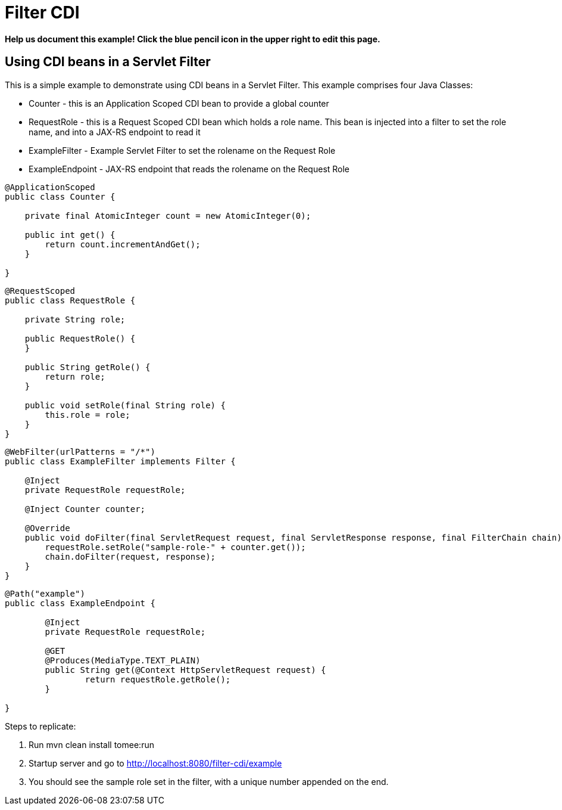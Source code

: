 = Filter CDI
:index-group: Misc
:jbake-type: page
:jbake-status: published

*Help us document this example! Click the blue pencil icon in the upper right to edit this page.*

== Using CDI beans in a Servlet Filter

This is a simple example to demonstrate using CDI beans in a Servlet Filter. This example comprises four Java Classes:

* Counter - this is an Application Scoped CDI bean to provide a global counter
* RequestRole - this is a Request Scoped CDI bean which holds a role name. This bean is injected into a filter to set the role name, and into a JAX-RS endpoint to read it
* ExampleFilter - Example Servlet Filter to set the rolename on the Request Role
* ExampleEndpoint - JAX-RS endpoint that reads the rolename on the Request Role


[source,java,numbered]
----
@ApplicationScoped
public class Counter {

    private final AtomicInteger count = new AtomicInteger(0);

    public int get() {
        return count.incrementAndGet();
    }

}
----

[source,java,numbered]
----
@RequestScoped
public class RequestRole {

    private String role;

    public RequestRole() {
    }

    public String getRole() {
        return role;
    }

    public void setRole(final String role) {
        this.role = role;
    }
}
----

[source,java,numbered]
----
@WebFilter(urlPatterns = "/*")
public class ExampleFilter implements Filter {

    @Inject
    private RequestRole requestRole;

    @Inject Counter counter;

    @Override
    public void doFilter(final ServletRequest request, final ServletResponse response, final FilterChain chain) throws IOException, ServletException {
        requestRole.setRole("sample-role-" + counter.get());
        chain.doFilter(request, response);
    }
}
----

[source,java,numbered]
----
@Path("example")
public class ExampleEndpoint {

	@Inject
	private RequestRole requestRole;

	@GET
	@Produces(MediaType.TEXT_PLAIN)
	public String get(@Context HttpServletRequest request) {
		return requestRole.getRole();
	}

}
----

Steps to replicate:

   1. Run mvn clean install tomee:run
   2. Startup server and go to http://localhost:8080/filter-cdi/example
   3. You should see the sample role set in the filter, with a unique number appended on the end.